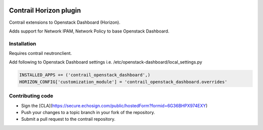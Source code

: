
|License badge|

Contrail Horizon plugin
======

Contrail extensions to Openstack Dashboard (Horizon).

Adds support for Network IPAM, Network Policy to base Openstack Dashboard.


Installation
------

Requires contrail neutronclient.

Add following to Openstack Dashboard settings i.e. /etc/openstack-dashboard/local_settings.py

.. code-block:: python

    INSTALLED_APPS += ('contrail_openstack_dashboard',)
    HORIZON_CONFIG['customization_module'] = 'contrail_openstack_dashboard.overrides'


Contributing code
------

* Sign the [CLA](https://secure.echosign.com/public/hostedForm?formid=6G36BHPX974EXY)
* Push your changes to a topic branch in your fork of the repository.
* Submit a pull request to the contrail repository.

.. |License badge| image:: http://img.shields.io/badge/license-Apache%202.0-green.svg?style=flat